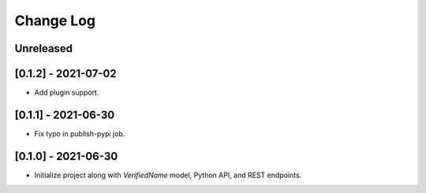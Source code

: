 Change Log
----------

..
   All enhancements and patches to edx-name-affirmation will be documented
   in this file.  It adheres to the structure of https://keepachangelog.com/ ,
   but in reStructuredText instead of Markdown (for ease of incorporation into
   Sphinx documentation and the PyPI description).

   This project adheres to Semantic Versioning (https://semver.org/).

.. There should always be an "Unreleased" section for changes pending release.

Unreleased
~~~~~~~~~~

[0.1.2] - 2021-07-02
~~~~~~~~~~~~~~~~~~~~
* Add plugin support.

[0.1.1] - 2021-06-30
~~~~~~~~~~~~~~~~~~~~
* Fix typo in publish-pypi job.

[0.1.0] - 2021-06-30
~~~~~~~~~~~~~~~~~~~~
* Initialize project along with `VerifiedName` model, Python API, and REST endpoints.
